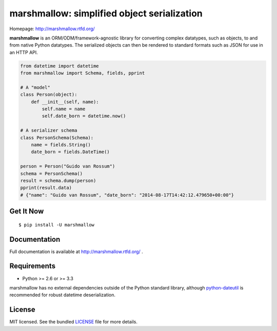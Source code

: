********************************************
marshmallow: simplified object serialization
********************************************

.. image:: https://badge.fury.io/py/marshmallow.png
    :target: http://badge.fury.io/py/marshmallow
    :alt: Latest version

.. image:: https://travis-ci.org/sloria/marshmallow.png?branch=master
    :target: https://travis-ci.org/sloria/marshmallow
    :alt: Travis-CI

Homepage: http://marshmallow.rtfd.org/


**marshmallow** is an ORM/ODM/framework-agnostic library for converting complex datatypes, such as objects, to and from native Python datatypes. The serialized objects can then be rendered to standard formats such as JSON for use in an HTTP API.

.. code-block:: python

    from datetime import datetime
    from marshmallow import Schema, fields, pprint

    # A "model"
    class Person(object):
        def __init__(self, name):
            self.name = name
            self.date_born = datetime.now()

    # A serializer schema
    class PersonSchema(Schema):
        name = fields.String()
        date_born = fields.DateTime()

    person = Person("Guido van Rossum")
    schema = PersonSchema()
    result = schema.dump(person)
    pprint(result.data)
    # {"name": "Guido van Rossum", "date_born": "2014-08-17T14:42:12.479650+00:00"}


Get It Now
==========

::

    $ pip install -U marshmallow


Documentation
=============

Full documentation is available at http://marshmallow.rtfd.org/ .


Requirements
============

- Python >= 2.6 or >= 3.3

marshmallow has no external dependencies outside of the Python standard library, although `python-dateutil <http://labix.org/python-dateutil>`_ is recommended for robust datetime deserialization.


License
=======

MIT licensed. See the bundled `LICENSE <https://github.com/sloria/marshmallow/blob/master/LICENSE>`_ file for more details.
